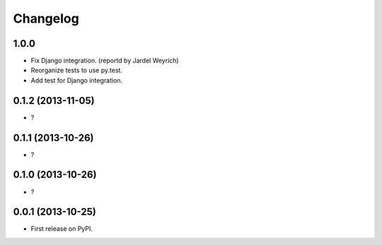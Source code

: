 
Changelog
=========

1.0.0
-----------------------------------------

* Fix Django integration. (reportd by Jardel Weyrich)
* Reorganize tests to use py.test.
* Add test for Django integration.

0.1.2 (2013-11-05)
-----------------------------------------

* ?

0.1.1 (2013-10-26)
-----------------------------------------

* ?

0.1.0 (2013-10-26)
-----------------------------------------

* ?

0.0.1 (2013-10-25)
-----------------------------------------

* First release on PyPI.
